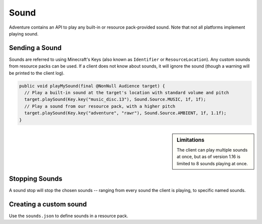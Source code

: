 =====
Sound
=====

Adventure contains an API to play any built-in or resource pack-provided sound. Note that
not all platforms implement playing sound.

Sending a Sound
---------------

Sounds are referred to using Minecraft's Keys (also known as ``Identifier`` or ``ResourceLocation``). Any custom sounds from resource packs can be used. If a client does not know about sounds, it will ignore the sound (though a warning will be printed to the client log).

.. code:: java

  public void playMySound(final @NonNull Audience target) {
    // Play a built-in sound at the target's location with standard volume and pitch
    target.playSound(Key.key("music_disc.13"), Sound.Source.MUSIC, 1f, 1f);
    // Play a sound from our resource pack, with a higher pitch
    target.playSound(Key.key("adventure", "rawr"), Sound.Source.AMBIENT, 1f, 1.1f);
  }

.. sidebar:: Limitations

  The client can play multiple sounds at once, but as of version 1.16 is limited to 8 sounds playing at once.

Stopping Sounds
---------------

A sound stop will stop the chosen sounds -- ranging from every sound the client is playing, to specific named sounds.


Creating a custom sound
-----------------------

Use the ``sounds.json`` to define sounds in a resource pack.

